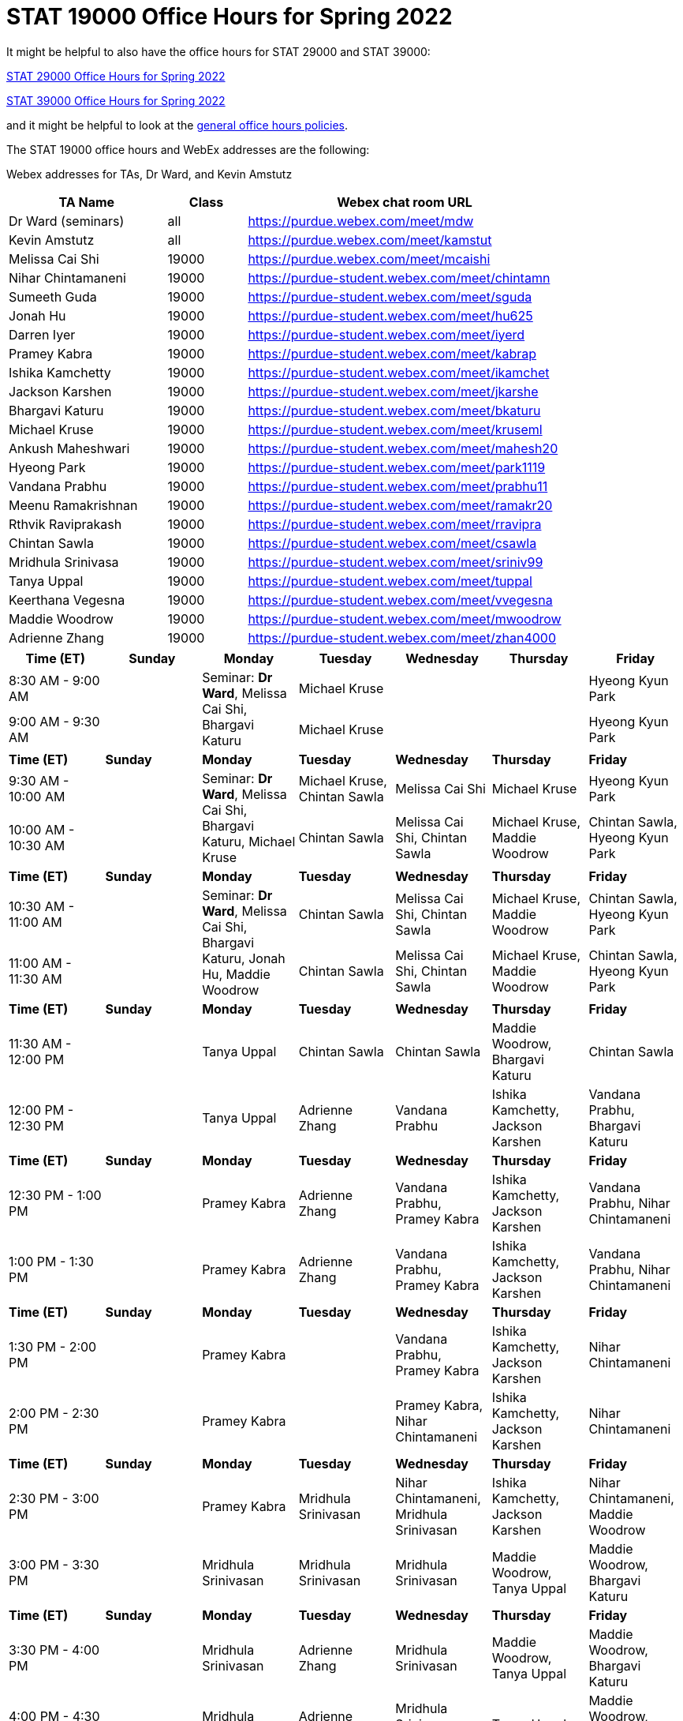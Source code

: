 = STAT 19000 Office Hours for Spring 2022

It might be helpful to also have the office hours for STAT 29000 and STAT 39000:

xref:29000-s2022-officehours.adoc[STAT 29000 Office Hours for Spring 2022]

xref:39000-s2022-officehours.adoc[STAT 39000 Office Hours for Spring 2022]

and it might be helpful to look at the
xref:officehours.adoc[general office hours policies].

The STAT 19000 office hours and WebEx addresses are the following:

Webex addresses for TAs, Dr Ward, and Kevin Amstutz

[cols="2,1,4"]
|===
|TA Name |Class |Webex chat room URL

|Dr Ward (seminars)
|all
|https://purdue.webex.com/meet/mdw

|Kevin Amstutz
|all
|https://purdue.webex.com/meet/kamstut

|Melissa Cai Shi
|19000
|https://purdue.webex.com/meet/mcaishi

|Nihar Chintamaneni
|19000
|https://purdue-student.webex.com/meet/chintamn

|Sumeeth Guda
|19000
|https://purdue-student.webex.com/meet/sguda

|Jonah Hu
|19000
|https://purdue-student.webex.com/meet/hu625

|Darren Iyer
|19000
|https://purdue-student.webex.com/meet/iyerd

|Pramey Kabra
|19000
|https://purdue-student.webex.com/meet/kabrap

|Ishika Kamchetty
|19000
|https://purdue-student.webex.com/meet/ikamchet

|Jackson Karshen
|19000
|https://purdue-student.webex.com/meet/jkarshe

|Bhargavi Katuru
|19000
|https://purdue-student.webex.com/meet/bkaturu

|Michael Kruse
|19000
|https://purdue-student.webex.com/meet/kruseml

|Ankush Maheshwari
|19000
|https://purdue-student.webex.com/meet/mahesh20

|Hyeong Park
|19000
|https://purdue-student.webex.com/meet/park1119

|Vandana Prabhu
|19000
|https://purdue-student.webex.com/meet/prabhu11

|Meenu Ramakrishnan
|19000
|https://purdue-student.webex.com/meet/ramakr20

|Rthvik Raviprakash
|19000
|https://purdue-student.webex.com/meet/rravipra

|Chintan Sawla
|19000
|https://purdue-student.webex.com/meet/csawla

|Mridhula Srinivasa
|19000
|https://purdue-student.webex.com/meet/sriniv99

|Tanya Uppal
|19000
|https://purdue-student.webex.com/meet/tuppal

|Keerthana Vegesna
|19000
|https://purdue-student.webex.com/meet/vvegesna

|Maddie Woodrow
|19000
|https://purdue-student.webex.com/meet/mwoodrow

|Adrienne Zhang
|19000
|https://purdue-student.webex.com/meet/zhan4000
|===

[cols="1,1,1,1,1,1,1"]
|===
|Time (ET) |Sunday |Monday |Tuesday |Wednesday |Thursday |Friday

|8:30 AM - 9:00 AM
|
.2+|Seminar: **Dr Ward**, Melissa Cai Shi, Bhargavi Katuru 
|Michael Kruse
|
|
|Hyeong Kyun Park


|9:00 AM - 9:30 AM
|
|Michael Kruse
|
|
|Hyeong Kyun Park

|**Time (ET)**
|**Sunday**
|**Monday**
|**Tuesday**
|**Wednesday**
|**Thursday**
|**Friday**

|9:30 AM - 10:00 AM
|
.2+|Seminar: **Dr Ward**, Melissa Cai Shi, Bhargavi Katuru, Michael Kruse
|Michael Kruse, Chintan Sawla
|Melissa Cai Shi
|Michael Kruse
|Hyeong Kyun Park

|10:00 AM - 10:30 AM
|
|Chintan Sawla
|Melissa Cai Shi, Chintan Sawla
|Michael Kruse, Maddie Woodrow
|Chintan Sawla, Hyeong Kyun Park

|**Time (ET)**
|**Sunday**
|**Monday**
|**Tuesday**
|**Wednesday**
|**Thursday**
|**Friday**

|10:30 AM - 11:00 AM
|
.2+|Seminar: **Dr Ward**, Melissa Cai Shi, Bhargavi Katuru, Jonah Hu, Maddie Woodrow
|Chintan Sawla
|Melissa Cai Shi, Chintan Sawla
|Michael Kruse, Maddie Woodrow
|Chintan Sawla, Hyeong Kyun Park

|11:00 AM - 11:30 AM
|
|Chintan Sawla
|Melissa Cai Shi, Chintan Sawla
|Michael Kruse, Maddie Woodrow
|Chintan Sawla, Hyeong Kyun Park

|**Time (ET)**
|**Sunday**
|**Monday**
|**Tuesday**
|**Wednesday**
|**Thursday**
|**Friday**

|11:30 AM - 12:00 PM
|
|Tanya Uppal
|Chintan Sawla
|Chintan Sawla
|Maddie Woodrow, Bhargavi Katuru
|Chintan Sawla

|12:00 PM - 12:30 PM
|
|Tanya Uppal
|Adrienne Zhang
|Vandana Prabhu
|Ishika Kamchetty, Jackson Karshen
|Vandana Prabhu, Bhargavi Katuru

|**Time (ET)**
|**Sunday**
|**Monday**
|**Tuesday**
|**Wednesday**
|**Thursday**
|**Friday**

|12:30 PM - 1:00 PM
|
|Pramey Kabra
|Adrienne Zhang
|Vandana Prabhu, Pramey Kabra
|Ishika Kamchetty, Jackson Karshen
|Vandana Prabhu, Nihar Chintamaneni

|1:00 PM - 1:30 PM
|
|Pramey Kabra
|Adrienne Zhang
|Vandana Prabhu, Pramey Kabra
|Ishika Kamchetty, Jackson Karshen
|Vandana Prabhu, Nihar Chintamaneni

|**Time (ET)**
|**Sunday**
|**Monday**
|**Tuesday**
|**Wednesday**
|**Thursday**
|**Friday**

|1:30 PM - 2:00 PM
|
|Pramey Kabra
|
|Vandana Prabhu, Pramey Kabra
|Ishika Kamchetty, Jackson Karshen
|Nihar Chintamaneni

|2:00 PM - 2:30 PM
|
|Pramey Kabra
|
|Pramey Kabra, Nihar Chintamaneni
|Ishika Kamchetty, Jackson Karshen
|Nihar Chintamaneni

|**Time (ET)**
|**Sunday**
|**Monday**
|**Tuesday**
|**Wednesday**
|**Thursday**
|**Friday**

|2:30 PM - 3:00 PM
|
|Pramey Kabra
|Mridhula Srinivasan
|Nihar Chintamaneni, Mridhula Srinivasan
|Ishika Kamchetty, Jackson Karshen
|Nihar Chintamaneni, Maddie Woodrow

|3:00 PM - 3:30 PM
|
|Mridhula Srinivasan
|Mridhula Srinivasan
|Mridhula Srinivasan
|Maddie Woodrow, Tanya Uppal
|Maddie Woodrow, Bhargavi Katuru

|**Time (ET)**
|**Sunday**
|**Monday**
|**Tuesday**
|**Wednesday**
|**Thursday**
|**Friday**

|3:30 PM - 4:00 PM
|
|Mridhula Srinivasan
|Adrienne Zhang
|Mridhula Srinivasan
|Maddie Woodrow, Tanya Uppal
|Maddie Woodrow, Bhargavi Katuru

|4:00 PM - 4:30 PM
|
|Mridhula Srinivasan
|Adrienne Zhang
|Mridhula Srinivasan, Tanya Uppal
|Tanya Uppal
|Maddie Woodrow, Bhargavi Katuru

|**Time (ET)**
|**Sunday**
|**Monday**
|**Tuesday**
|**Wednesday**
|**Thursday**
|**Friday**

|4:30 PM - 5:00 PM
|
.2+|Seminar: **Dr Ward**, Jackson Karshen, Ishika Kamchetty, Mridhula Srinivasan
|Adrienne Zhang
|Mridhula Srinivasan, Tanya Uppal
|Tanya Uppal
|Bhargavi Katuru

|5:00 PM - 5:30 PM
|
|Ishika Kamchetty
|Rthvik Raviprakash, Jonah Hu
|Rthvik Raviprakash, Michael Kruse
|Pramey Kabra, Hyeong Kyun Park

|**Time (ET)**
|**Sunday**
|**Monday**
|**Tuesday**
|**Wednesday**
|**Thursday**
|**Friday**

|5:30 PM - 6:00 PM
|
|Ishika Kamchetty
|Ishika Kamchetty
|Rthvik Raviprakash, Jonah Hu
|Rthvik Raviprakash, Michael Kruse
|Pramey Kabra, Hyeong Kyun Park

|6:00 PM - 6:30 PM
|
|Keerthana Vegesna
|Ishika Kamchetty
|Rthvik Raviprakash, Jonah Hu
|Rthvik Raviprakash, Michael Kruse
|Vandana Prabhu, Pramey Kabra

|**Time (ET)**
|**Sunday**
|**Monday**
|**Tuesday**
|**Wednesday**
|**Thursday**
|**Friday**

|6:30 PM - 7:00 PM
|
|Keerthana Vegesna
|Adrienne Zhang
|Rthvik Raviprakash, Jonah Hu
|Rthvik Raviprakash, Jackson Karshen
|Vandana Prabhu, Hyeong Kyun Park

|7:00 PM - 7:30 PM
|
|Keerthana Vegesna
|Adrienne Zhang
|Rthvik Raviprakash, Jonah Hu
|Rthvik Raviprakash, Jackson Karshen
|Vandana Prabhu, Hyeong Kyun Park

|**Time (ET)**
|**Sunday**
|**Monday**
|**Tuesday**
|**Wednesday**
|**Thursday**
|**Friday**

|7:30 PM - 8:00 PM
|
|Keerthana Vegesna
|Adrienne Zhang
|Rthvik Raviprakash, Keerthana Vegesna
|Rthvik Raviprakash, Jackson Karshen
|Nihar Chintamaneni, Tanya Uppal

|8:00 PM - 8:30 PM
|
|Keerthana Vegesna
|Adrienne Zhang
|Keerthana Vegesna, Hyeong Kyun Park
|Jonah Hu, Jackson Karshen
|Nihar Chintamaneni, Tanya Uppal

|**Time (ET)**
|**Sunday**
|**Monday**
|**Tuesday**
|**Wednesday**
|**Thursday**
|**Friday**

|8:30 PM - 9:00 PM
|
|Ankush Maheshwari
|Adrienne Zhang
|Ankush Maheshwari, Keerthana Vegesna
|Ankush Maheshwari, Jonah Hu
|Nihar Chintamaneni

|9:00 PM - 9:30 PM
|
|Ankush Maheshwari
|Adrienne Zhang
|Ankush Maheshwari, Keerthana Vegesna
|Ankush Maheshwari, Jonah Hu
|Nihar Chintamaneni

|**Time (ET)**
|**Sunday**
|**Monday**
|**Tuesday**
|**Wednesday**
|**Thursday**
|**Friday**

|9:30 PM - 10:00 PM
|
|Ankush Maheshwari
|Keerthana Vegesna
|Ankush Maheshwari, Keerthana Vegesna
|Jonah Hu, Ankush Maheshwari
|Nihar Chintamaneni

|10:00 PM - 10:30 PM
|
|Ankush Maheshwari
|Keerthana Vegesna
|Ankush Maheshwari, Hyeong Kyun Park
|Jonah Hu, Ankush Maheshwari
|

|===


